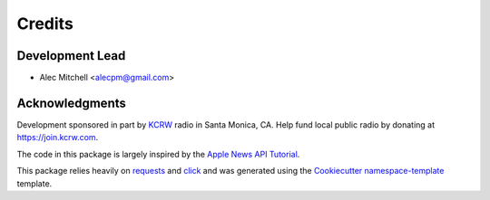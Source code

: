 =======
Credits
=======

Development Lead
----------------

* Alec Mitchell <alecpm@gmail.com>

Acknowledgments
---------------

Development sponsored in part by `KCRW`_ radio in Santa Monica, CA. Help fund
local public radio by donating at https://join.kcrw.com.

The code in this package is largely inspired by the `Apple News API Tutorial`_.

This package relies heavily on `requests`_ and `click`_ and was generated
using the `Cookiecutter`_ `namespace-template`_ template.


.. _KCRW: https://www.kcrw.com
.. _Apple News API Tutorial: https://developer.apple.com/documentation/apple_news/apple_news_api_tutorial
.. _requests: https://pypi.org/project/requests/
.. _click: https://pypi.org/project/click/
.. _Cookiecutter: https://pypi.org/project/cookiecutter/
.. _namespace-template: https://github.com/veit/cookiecutter-namespace-template

